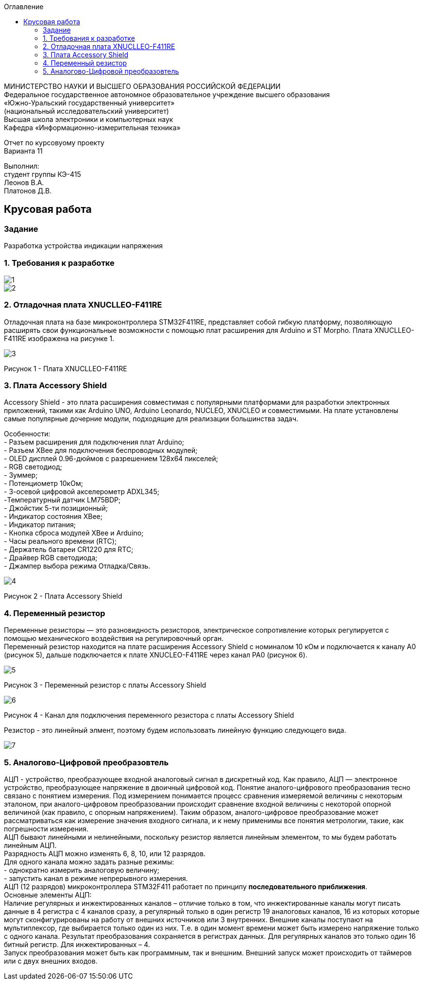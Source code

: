 :imagesdir: images
:toc:
:toc-title: Оглавление

[.text-center]
МИНИСТЕРСТВО НАУКИ И ВЫСШЕГО ОБРАЗОВАНИЯ РОССИЙСКОЙ ФЕДЕРАЦИИ +
Федеральное государственное автономное образовательное учреждение высшего образования +
«Южно-Уральский государственный университет» +
(национальный исследовательский университет) +
Высшая школа электроники и компьютерных наук +
Кафедра «Информационно-измерительная техника»

[.text-center]

Отчет по курсовуому проекту +
Варианта 11

[.text-right]
Выполнил: +
студент группы КЭ-415 +
Леонов В.А. +
Платонов Д.В.

:toc:
:toc-title: ОГЛАВЛЕНИЕ:

== Крусовая работа
=== Задание
--
Разработка устройства индикации напряжения
--
=== 1. Требования к разработке

image::1.jpg[]
image::2.jpg[]

=== 2. Отладочная плата XNUCLLEO-F411RE

Отладочная плата на базе микроконтроллера STM32F411RE, представляет собой гибкую платформу, позволяющую расширять свои функциональные возможности с помощью плат расширения для Arduino и ST Morpho. Плата XNUCLLEO-F411RE изображена на рисунке 1.

image::3.jpg[]
Рисунок 1 - Плата XNUCLLEO-F411RE

=== 3. Плата Accessory Shield

Accessory Shield - это плата расширения совместимая с популярными платформами для разработки электронных приложений, такими как Arduino UNO, Arduino Leonardo, NUCLEO, XNUCLEO и совместимыми. На плате установлены самые популярные дочерние модули, подходящие для реализации большинства задач.

Особенности: +
- Разъем расширения для подключения плат Arduino; +
- Разъем XBee для подключения беспроводных модулей; +
- OLED дисплей 0.96-дюймов с разрешением 128x64 пикселей; +
- RGB светодиод; +
- Зуммер; +
- Потенциометр 10кОм; + 
- 3-осевой цифровой акселерометр ADXL345; +
-Температурный датчик LM75BDP; +
- Джойстик 5-ти позиционный; +
- Индикатор состояния XBee; +
- Индикатор питания; +
- Кнопка сброса модулей XBee и Arduino; +
- Часы реального времени (RTC); +
- Держатель батареи CR1220 для RTC; +
- Драйвер RGB светодиода; +
- Джампер выбора режима Отладка/Связь.

image::4.jpg[]
Рисунок 2 - Плата Accessory Shield

=== 4. Переменный резистор

Переменные резисторы — это разновидность резисторов, электрическое сопротивление которых регулируется с помощью механического воздействия на регулировочный орган. +
Переменный резистор находится на плате расширения  Accessory Shield с номиналом 10 кОм и подключается к каналу А0 (рисунок 5), дальше подключается к плате XNUCLEO-F411RE через канал PA0 (рисунок 6).

image::5.jpg[]
Рисунок 3 - Переменный резистор с платы  Accessory Shield

image::6.jpg[]
Рисунок 4 - Канал для подключения переменного резистора с платы  Accessory Shield

Резистор - это линейный элмент, поэтому будем использовать линейную функцию следующего вида.

image::7.jpg[]

=== 5. Аналогово-Цифровой преобразовтель

АЦП - устройство, преобразующее входной аналоговый сигнал в дискретный код. Как правило, АЦП — электронное устройство, преобразующее напряжение в двоичный цифровой код. Понятие аналого-цифрового преобразования тесно связано с понятием измерения. Под измерением понимается процесс сравнения измеряемой величины с некоторым эталоном, при аналого-цифровом преобразовании происходит сравнение входной величины с некоторой опорной величиной (как правило, с опорным напряжением). Таким образом, аналого-цифровое преобразование может рассматриваться как измерение значения входного сигнала, и к нему применимы все понятия метрологии, такие, как погрешности измерения. +
АЦП бывают линейными и нелинейными, поскольку резистор является линейным элементом, то мы будем работать линейным АЦП. + 
Разрядность АЦП можно изменять 6, 8, 10, или 12 разрядов. +
Для одного канала можно задать разные режимы: +
- однократно измерить аналоговую величину; + 
- запустить канал в режиме непрерывного измерения. +
АЦП (12 разрядов) микроконтроллера STM32F411 работает по принципу *последовательного приближения*. +
 Основные элементы АЦП: +
Наличие регулярных и инжектированных каналов – отличие только в том, что инжектированные каналы могут писать данные в 4 регистра с 4 каналов сразу, а регулярный только в один регистр
19  аналоговых каналов,  16 из которых которые могут сконфигурированы на работу от внешних источников или 3 внутренних.
Внешние каналы поступают на мультиплексор, где выбирается только один из них. Т.е. в один момент времени может быть измерено напряжение только с одного канала.
Результат преобразования сохраняется в регистрах данных. Для регулярных каналов это только один 16 битный регистр. Для инжектированных – 4. +
Запуск преобразования может быть как программным, так и внешним. Внешний запуск может происходить от таймеров или с двух внешних входов.
